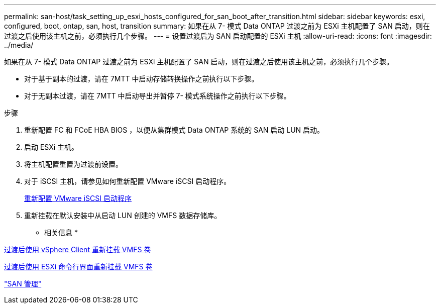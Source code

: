 ---
permalink: san-host/task_setting_up_esxi_hosts_configured_for_san_boot_after_transition.html 
sidebar: sidebar 
keywords: esxi, configured, boot, ontap, san, host, transition 
summary: 如果在从 7- 模式 Data ONTAP 过渡之前为 ESXi 主机配置了 SAN 启动，则在过渡之后使用该主机之前，必须执行几个步骤。 
---
= 设置过渡后为 SAN 启动配置的 ESXi 主机
:allow-uri-read: 
:icons: font
:imagesdir: ../media/


[role="lead"]
如果在从 7- 模式 Data ONTAP 过渡之前为 ESXi 主机配置了 SAN 启动，则在过渡之后使用该主机之前，必须执行几个步骤。

* 对于基于副本的过渡，请在 7MTT 中启动存储转换操作之前执行以下步骤。
* 对于无副本过渡，请在 7MTT 中启动导出并暂停 7- 模式系统操作之前执行以下步骤。


.步骤
. 重新配置 FC 和 FCoE HBA BIOS ，以便从集群模式 Data ONTAP 系统的 SAN 启动 LUN 启动。
. 启动 ESXi 主机。
. 将主机配置重置为过渡前设置。
. 对于 iSCSI 主机，请参见如何重新配置 VMware iSCSI 启动程序。
+
xref:concept_reconfiguration_of_vmware_software_iscsi_initiator.adoc[重新配置 VMware iSCSI 启动程序]

. 重新挂载在默认安装中从启动 LUN 创建的 VMFS 数据存储库。


* 相关信息 *

xref:task_remounting_vmfs_volumes_after_transition_using_vsphere_client.adoc[过渡后使用 vSphere Client 重新挂载 VMFS 卷]

xref:task_remounting_vmfs_volumes_after_transition_using_esxi_cli_console.adoc[过渡后使用 ESXi 命令行界面重新挂载 VMFS 卷]

https://docs.netapp.com/ontap-9/topic/com.netapp.doc.dot-cm-sanag/home.html["SAN 管理"]
